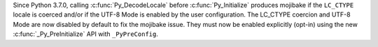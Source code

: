 Since Python 3.7.0, calling :c:func:`Py_DecodeLocale` before
:c:func:`Py_Initialize` produces mojibake if the ``LC_CTYPE`` locale is coerced
and/or if the UTF-8 Mode is enabled by the user configuration. The LC_CTYPE
coercion and UTF-8 Mode are now disabled by default to fix the mojibake issue.
They must now be enabled explicitly (opt-in) using the new
:c:func:`_Py_PreInitialize` API with ``_PyPreConfig``.
